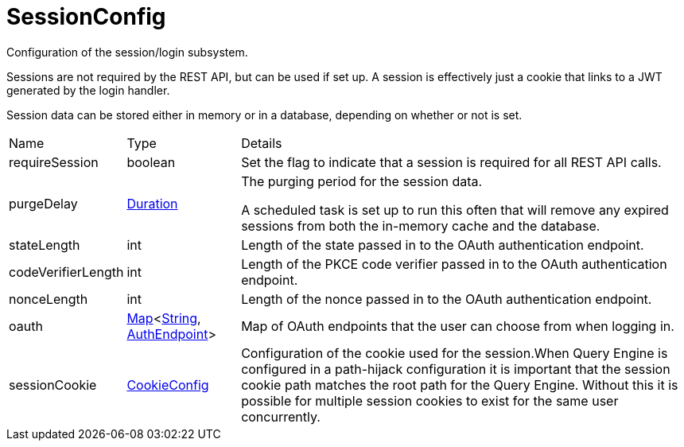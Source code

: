 = SessionConfig

Configuration of the session/login subsystem.

Sessions are not required by the REST API, but can be used if set up.
 A session is effectively just a cookie that links to a JWT generated by the login handler.
 

Session data can be stored either in memory or in a database, depending on whether or not  is set.

[cols="1,1a,4a",stripes=even]
|===
| Name
| Type
| Details


| [[requireSession]]requireSession
| boolean
| Set the flag to indicate that a session is required for all REST API calls.
| [[purgeDelay]]purgeDelay
| link:https://docs.oracle.com/en/java/javase/21/docs/api/java.base/java/time/Duration.html[Duration]
| The purging period for the session data.

A scheduled task is set up to run this often that will remove any expired sessions from both the in-memory cache and the database.
| [[stateLength]]stateLength
| int
| Length of the state passed in to the OAuth authentication endpoint.
| [[codeVerifierLength]]codeVerifierLength
| int
| Length of the PKCE code verifier passed in to the OAuth authentication endpoint.
| [[nonceLength]]nonceLength
| int
| Length of the nonce passed in to the OAuth authentication endpoint.
| [[oauth]]oauth
| link:https://docs.oracle.com/en/java/javase/21/docs/api/java.base/java/util/Map.html[Map]<link:https://docs.oracle.com/en/java/javase/21/docs/api/java.base/java/lang/String.html[String], xref:uk.co.spudsoft.query.main.AuthEndpoint.adoc[AuthEndpoint]>
| Map of OAuth endpoints that the user can choose from when logging in.
| [[sessionCookie]]sessionCookie
| xref:uk.co.spudsoft.query.main.CookieConfig.adoc[CookieConfig]
| Configuration of the cookie used for the session.When Query Engine is configured in a path-hijack configuration it is important
 that the session cookie path matches the root path for the Query Engine.
 Without this it is possible for multiple session cookies to exist for the same user
 concurrently.
|===
